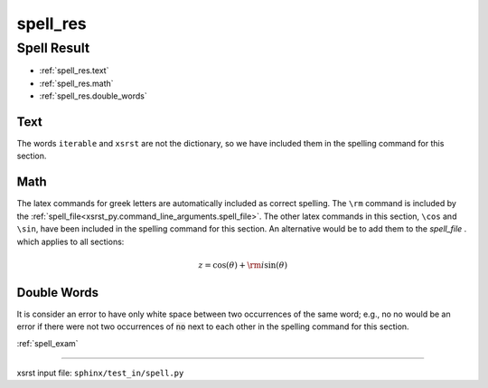 !!!!!!!!!
spell_res
!!!!!!!!!

.. meta::
   :keywords: spell_res, spell, result

.. index:: spell_res, spell, result

.. _spell_res:

Spell Result
############
- :ref:`spell_res.text`
- :ref:`spell_res.math`
- :ref:`spell_res.double_words`

.. meta::
   :keywords: text

.. index:: text

.. _spell_res.text:

Text
****
The words ``iterable`` and ``xsrst`` are not the dictionary,
so we have included them in the spelling command for this section.

.. meta::
   :keywords: math

.. index:: math

.. _spell_res.math:

Math
****
The latex commands for greek letters
are automatically included as correct spelling.
The ``\rm`` command is included by the
:ref:`spell_file<xsrst_py.command_line_arguments.spell_file>`.
The other latex commands in this section, ``\cos`` and ``\sin``,
have been included in the spelling command for this section.
An alternative would be to add them to the *spell_file* .
which applies to all sections:

.. math::

    z = \cos( \theta ) + {\rm i} \sin( \theta )

.. meta::
   :keywords: double, words

.. index:: double, words

.. _spell_res.double_words:

Double Words
************
It is consider an error to have only white space between
two occurrences of the same word; e.g.,
no no would be an error if there
were not two occurrences of :code:`no` next to each other in the
spelling command for this section.

:ref:`spell_exam`

----

xsrst input file: ``sphinx/test_in/spell.py``
